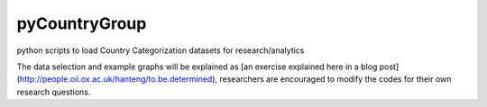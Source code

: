 pyCountryGroup
=============

python scripts to load Country Categorization datasets for research/analytics

The data selection and example graphs will be explained as [an exercise explained here in a blog post](http://people.oii.ox.ac.uk/hanteng/to.be.determined), researchers are encouraged to modify the codes for their own research questions.